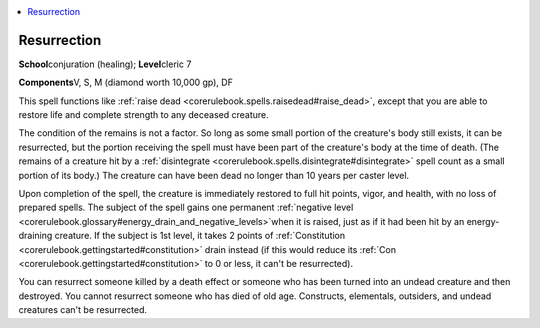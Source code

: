 
.. _`corerulebook.spells.resurrection`:

.. contents:: \ 

.. _`corerulebook.spells.resurrection#resurrection`:

Resurrection
=============

\ **School**\ conjuration (healing); \ **Level**\ cleric 7

\ **Components**\ V, S, M (diamond worth 10,000 gp), DF

This spell functions like :ref:`raise dead <corerulebook.spells.raisedead#raise_dead>`\ , except that you are able to restore life and complete strength to any deceased creature.

The condition of the remains is not a factor. So long as some small portion of the creature's body still exists, it can be resurrected, but the portion receiving the spell must have been part of the creature's body at the time of death. (The remains of a creature hit by a :ref:`disintegrate <corerulebook.spells.disintegrate#disintegrate>`\  spell count as a small portion of its body.) The creature can have been dead no longer than 10 years per caster level.

Upon completion of the spell, the creature is immediately restored to full hit points, vigor, and health, with no loss of prepared spells. The subject of the spell gains one permanent :ref:`negative level  <corerulebook.glossary#energy_drain_and_negative_levels>`\ when it is raised, just as if it had been hit by an energy-draining creature. If the subject is 1st level, it takes 2 points of :ref:`Constitution <corerulebook.gettingstarted#constitution>`\  drain instead (if this would reduce its :ref:`Con <corerulebook.gettingstarted#constitution>`\  to 0 or less, it can't be resurrected). 

You can resurrect someone killed by a death effect or someone who has been turned into an undead creature and then destroyed. You cannot resurrect someone who has died of old age. Constructs, elementals, outsiders, and undead creatures can't be resurrected.

